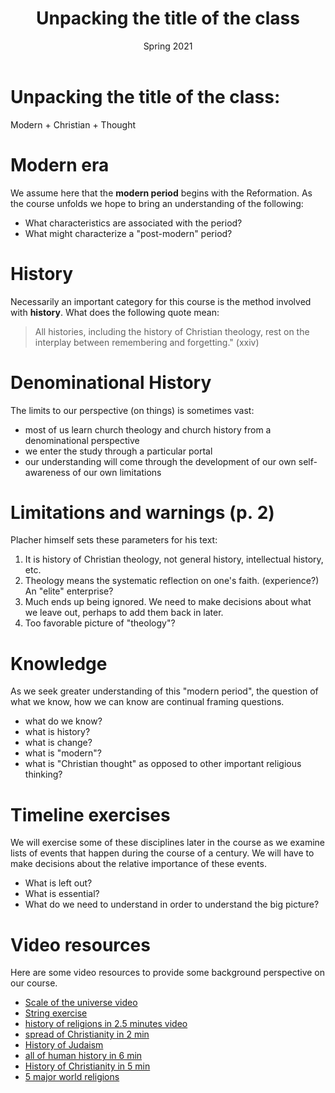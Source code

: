 #+Title:Unpacking the title of the class 
#+Date: Spring 2021 
#+Email: hathawayd@winthrop.edu
 #+OPTIONS: reveal_width:1000 reveal_height:800 
 #+REVEAL_MARGIN: 0.1
 #+REVEAL_MIN_SCALE: 0.5
 #+REVEAL_MAX_SCALE: 2
 #+REVEAL_HLEVEL: 1h
 #+OPTIONS: toc:1 num:nil
 #+REVEAL_HEAD_PREAMBLE: <meta name="description" content="Org-Reveal">
 #+REVEAL_POSTAMBLE: <p> Created by Dale Hathaway. </p>
 #+REVEAL_PLUGINS: (markdown notes menu)
 #+REVEAL_THEME: beige
#+REVEAL_ROOT: ../../reveal.js/


* Unpacking the title of the class:
  :PROPERTIES:
  :CUSTOM_ID: unpacking-the-title-of-the-class
  :END:

Modern + Christian + Thought

[[../img/Peanuts-2Bsnoopy-2Band-2Bsound-2Btheology-2Bflood.jpg]]

* Modern era
  :PROPERTIES:
  :CUSTOM_ID: modern-era
  :END:

We assume here that the *modern period* begins with the Reformation. As
the course unfolds we hope to bring an understanding of the following:

- What characteristics are associated with the period?
- What might characterize a "post-modern" period?

* History
  :PROPERTIES:
  :CUSTOM_ID: history
  :END:

Necessarily an important category for this course is the method involved
with *history*. What does the following quote mean:

#+BEGIN_QUOTE
  All histories, including the history of Christian theology, rest on
  the interplay between remembering and forgetting." (xxiv)
#+END_QUOTE

* Denominational History
  :PROPERTIES:
  :CUSTOM_ID: denominational-history
  :END:

The limits to our perspective (on things) is sometimes vast:

- most of us learn church theology and church history from a
  denominational perspective
- we enter the study through a particular portal
- our understanding will come through the development of our own
  self-awareness of our own limitations

* Limitations and warnings (p. 2)
  :PROPERTIES:
  :CUSTOM_ID: limitations-and-warnings-p.2
  :END:

Placher himself sets these parameters for his text:

1. It is history of Christian theology, not general history,
   intellectual history, etc.
2. Theology means the systematic reflection on one's faith.
   (experience?) An "elite" enterprise?
3. Much ends up being ignored. We need to make decisions about what we
   leave out, perhaps to add them back in later.
4. Too favorable picture of "theology"?

* Knowledge
  :PROPERTIES:
  :CUSTOM_ID: knowledge
  :END:

As we seek greater understanding of this "modern period", the question
of what we know, how we can know are continual framing questions.

- what do we know?
- what is history?
- what is change?
- what is "modern"?
- what is "Christian thought" as opposed to other important religious
  thinking?

* Timeline exercises
  :PROPERTIES:
  :CUSTOM_ID: timeline-exercises
  :END:

We will exercise some of these disciplines later in the course as we
examine lists of events that happen during the course of a century. We
will have to make decisions about the relative importance of these
events.

- What is left out?
- What is essential?
- What do we need to understand in order to understand the big picture?

* Video resources
  :PROPERTIES:
  :CUSTOM_ID: video-resources
  :END:

Here are some video resources to provide some background perspective on
our course.

- [[https://www.htwins.net/scale2/][Scale of the universe video]]
- [[https://prezi.com/2ocnrs77kd6f/rope-yarn-history-of-the-world-update-2014/?present=1][String
  exercise]]
- [[https://youtu.be/AvFl6UBZLv4][history of religions in 2.5 minutes
  video]]
- [[https://youtu.be/BJ0dZhHccfU][spread of Christianity in 2 min]]
- [[https://youtu.be/2sOzmBAaCHA][History of Judaism]]
- [[https://youtu.be/n0I3ap335hM][all of human history in 6 min]]
- [[https://youtu.be/3e9ipBX2gR0][History of Christianity in 5 min]]
- [[https://youtu.be/m6dCxo7t_aE][5 major world religions]]

